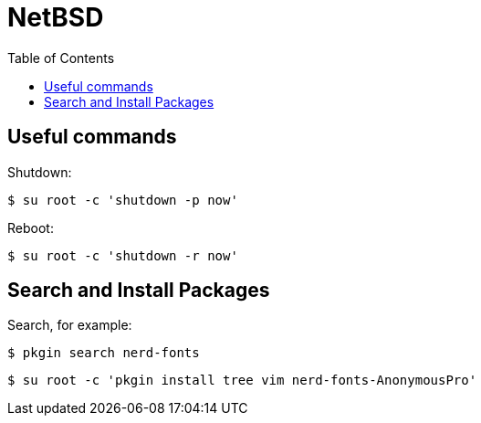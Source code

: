 = NetBSD
:page-tags: unix bsd netbsd posix
:toc: left
:icons: font

== Useful commands

Shutdown:

[source,shell-session]
----
$ su root -c 'shutdown -p now'
----

Reboot:

[source,shell-session]
----
$ su root -c 'shutdown -r now'
----

== Search and Install Packages

Search, for example:

[source,shell-session]
----
$ pkgin search nerd-fonts
----

[source,shell-session]
----
$ su root -c 'pkgin install tree vim nerd-fonts-AnonymousPro'
----

